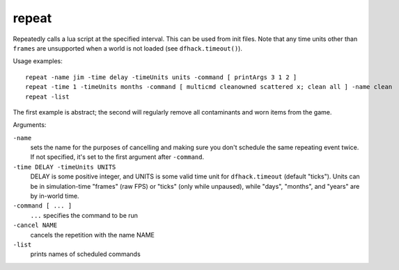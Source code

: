 
repeat
======
Repeatedly calls a lua script at the specified interval. This can be used from
init files. Note that any time units other than ``frames`` are unsupported when
a world is not loaded (see ``dfhack.timeout()``).

Usage examples::

    repeat -name jim -time delay -timeUnits units -command [ printArgs 3 1 2 ]
    repeat -time 1 -timeUnits months -command [ multicmd cleanowned scattered x; clean all ] -name clean
    repeat -list

The first example is abstract; the second will regularly remove all contaminants
and worn items from the game.

Arguments:

``-name``
    sets the name for the purposes of cancelling and making sure you
    don't schedule the same repeating event twice.  If not specified,
    it's set to the first argument after ``-command``.
``-time DELAY -timeUnits UNITS``
    DELAY is some positive integer, and UNITS is some valid time
    unit for ``dfhack.timeout`` (default "ticks").  Units can be
    in simulation-time "frames" (raw FPS) or "ticks" (only while
    unpaused), while "days", "months", and "years" are by in-world time.
``-command [ ... ]``
    ``...`` specifies the command to be run
``-cancel NAME``
    cancels the repetition with the name NAME
``-list``
    prints names of scheduled commands
